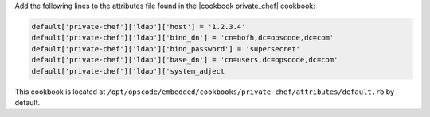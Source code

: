 .. The contents of this file may be included in multiple topics.
.. This file should not be changed in a way that hinders its ability to appear in multiple documentation sets.

Add the following lines to the attributes file found in the |cookbook private_chef| cookbook:

.. code-block:: ruby

   default['private-chef']['ldap']['host'] = '1.2.3.4'
   default['private-chef']['ldap']['bind_dn'] = 'cn=bofh,dc=opscode,dc=com'
   default['private-chef']['ldap']['bind_password'] = 'supersecret'
   default['private-chef']['ldap']['base_dn'] = 'cn=users,dc=opscode,dc=com'
   default['private-chef']['ldap']['system_adject

This cookbook is located at ``/opt/opscode/embedded/cookbooks/private-chef/attributes/default.rb`` by default.

